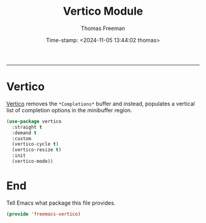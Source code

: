 # -*-eval: (add-hook 'after-save-hook (lambda ()(org-babel-tangle)) nil t);-*-

#+title:  Vertico Module
#+author: Thomas Freeman
#+date: Time-stamp: <2024-11-05 13:44:02 thomas>
#+language: en_US
#+property: header-args :results silent :exports code

#+options: html-link-use-abs-url:nil html-postamble:auto
#+options: html-preamble:t html-scripts:nil html-style:t
#+options: html5-fancy:nil tex:t num:nil toc:t
#+html_doctype: xhtml-strict
#+html_container: div
#+html_content_class: content
#+keywords: Emacs
#+html_link_home: ../../index.html
#+html_link_up: ../../init.html
#+creator: <a href="https://www.gnu.org/software/emacs/">Emacs</a> 27.1 (<a href="https://orgmode.org">Org</a> mode 9.5.2)

-----


* Vertico

[[https://github.com/minad/vertico][Vertico]] removes the ~*Completions*~ buffer and instead, populates a vertical list of completion options in the minibuffer region.

#+begin_src emacs-lisp :tangle yes
  (use-package vertico
    :straight t
    :demand t
    :custom
    (vertico-cycle t)
    (vertico-resize t)
    :init
    (vertico-mode))
#+end_src

* End

Tell Emacs what package this file provides.

#+begin_src emacs-lisp :tangle yes
  (provide 'freemacs-vertico)
#+end_src
